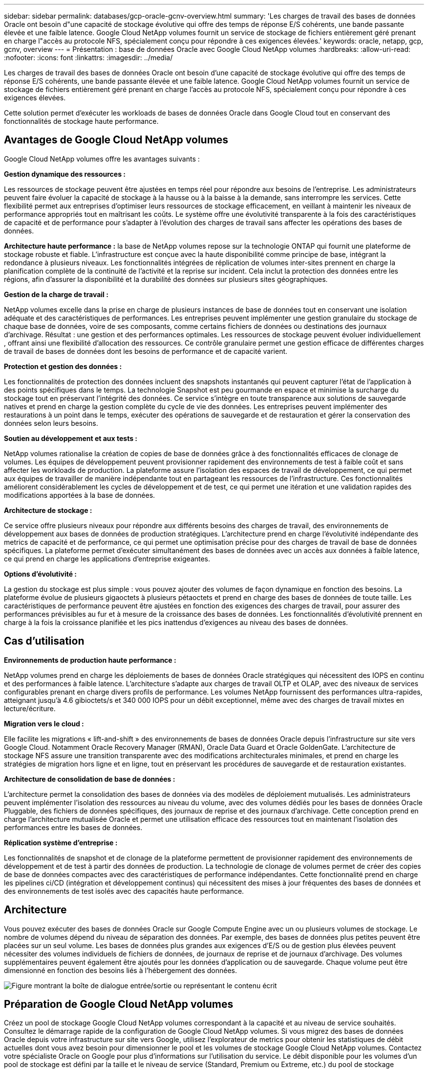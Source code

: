 ---
sidebar: sidebar 
permalink: databases/gcp-oracle-gcnv-overview.html 
summary: 'Les charges de travail des bases de données Oracle ont besoin d"une capacité de stockage évolutive qui offre des temps de réponse E/S cohérents, une bande passante élevée et une faible latence. Google Cloud NetApp volumes fournit un service de stockage de fichiers entièrement géré prenant en charge l"accès au protocole NFS, spécialement conçu pour répondre à ces exigences élevées.' 
keywords: oracle, netapp, gcp, gcnv, overview 
---
= Présentation : base de données Oracle avec Google Cloud NetApp volumes
:hardbreaks:
:allow-uri-read: 
:nofooter: 
:icons: font
:linkattrs: 
:imagesdir: ../media/


[role="lead"]
Les charges de travail des bases de données Oracle ont besoin d'une capacité de stockage évolutive qui offre des temps de réponse E/S cohérents, une bande passante élevée et une faible latence. Google Cloud NetApp volumes fournit un service de stockage de fichiers entièrement géré prenant en charge l'accès au protocole NFS, spécialement conçu pour répondre à ces exigences élevées.

Cette solution permet d'exécuter les workloads de bases de données Oracle dans Google Cloud tout en conservant des fonctionnalités de stockage haute performance.



== Avantages de Google Cloud NetApp volumes

Google Cloud NetApp volumes offre les avantages suivants :

*Gestion dynamique des ressources :*

Les ressources de stockage peuvent être ajustées en temps réel pour répondre aux besoins de l'entreprise. Les administrateurs peuvent faire évoluer la capacité de stockage à la hausse ou à la baisse à la demande, sans interrompre les services. Cette flexibilité permet aux entreprises d'optimiser leurs ressources de stockage efficacement, en veillant à maintenir les niveaux de performance appropriés tout en maîtrisant les coûts. Le système offre une évolutivité transparente à la fois des caractéristiques de capacité et de performance pour s'adapter à l'évolution des charges de travail sans affecter les opérations des bases de données.

*Architecture haute performance :* la base de NetApp volumes repose sur la technologie ONTAP qui fournit une plateforme de stockage robuste et fiable. L'infrastructure est conçue avec la haute disponibilité comme principe de base, intégrant la redondance à plusieurs niveaux. Les fonctionnalités intégrées de réplication de volumes inter-sites prennent en charge la planification complète de la continuité de l'activité et la reprise sur incident. Cela inclut la protection des données entre les régions, afin d'assurer la disponibilité et la durabilité des données sur plusieurs sites géographiques.

*Gestion de la charge de travail :*

NetApp volumes excelle dans la prise en charge de plusieurs instances de base de données tout en conservant une isolation adéquate et des caractéristiques de performances. Les entreprises peuvent implémenter une gestion granulaire du stockage de chaque base de données, voire de ses composants, comme certains fichiers de données ou destinations des journaux d'archivage. Résultat : une gestion et des performances optimales. Les ressources de stockage peuvent évoluer individuellement , offrant ainsi une flexibilité d'allocation des ressources. Ce contrôle granulaire permet une gestion efficace de différentes charges de travail de bases de données dont les besoins de performance et de capacité varient.

*Protection et gestion des données :*

Les fonctionnalités de protection des données incluent des snapshots instantanés qui peuvent capturer l'état de l'application à des points spécifiques dans le temps. La technologie Snapshot est peu gourmande en espace et minimise la surcharge du stockage tout en préservant l'intégrité des données. Ce service s'intègre en toute transparence aux solutions de sauvegarde natives et prend en charge la gestion complète du cycle de vie des données. Les entreprises peuvent implémenter des restaurations à un point dans le temps, exécuter des opérations de sauvegarde et de restauration et gérer la conservation des données selon leurs besoins.

*Soutien au développement et aux tests :*

NetApp volumes rationalise la création de copies de base de données grâce à des fonctionnalités efficaces de clonage de volumes. Les équipes de développement peuvent provisionner rapidement des environnements de test à faible coût et sans affecter les workloads de production. La plateforme assure l'isolation des espaces de travail de développement, ce qui permet aux équipes de travailler de manière indépendante tout en partageant les ressources de l'infrastructure. Ces fonctionnalités améliorent considérablement les cycles de développement et de test, ce qui permet une itération et une validation rapides des modifications apportées à la base de données.

*Architecture de stockage :*

Ce service offre plusieurs niveaux pour répondre aux différents besoins des charges de travail, des environnements de développement aux bases de données de production stratégiques. L'architecture prend en charge l'évolutivité indépendante des metrics de capacité et de performance, ce qui permet une optimisation précise pour des charges de travail de base de données spécifiques. La plateforme permet d'exécuter simultanément des bases de données avec un accès aux données à faible latence, ce qui prend en charge les applications d'entreprise exigeantes.

*Options d'évolutivité :*

La gestion du stockage est plus simple : vous pouvez ajouter des volumes de façon dynamique en fonction des besoins. La plateforme évolue de plusieurs gigaoctets à plusieurs pétaoctets et prend en charge des bases de données de toute taille. Les caractéristiques de performance peuvent être ajustées en fonction des exigences des charges de travail, pour assurer des performances prévisibles au fur et à mesure de la croissance des bases de données. Les fonctionnalités d'évolutivité prennent en charge à la fois la croissance planifiée et les pics inattendus d'exigences au niveau des bases de données.



== Cas d'utilisation

*Environnements de production haute performance :*

NetApp volumes prend en charge les déploiements de bases de données Oracle stratégiques qui nécessitent des IOPS en continu et des performances à faible latence. L'architecture s'adapte aux charges de travail OLTP et OLAP, avec des niveaux de services configurables prenant en charge divers profils de performance. Les volumes NetApp fournissent des performances ultra-rapides, atteignant jusqu'à 4.6 gibioctets/s et 340 000 IOPS pour un débit exceptionnel, même avec des charges de travail mixtes en lecture/écriture.

*Migration vers le cloud :*

Elle facilite les migrations « lift-and-shift » des environnements de bases de données Oracle depuis l'infrastructure sur site vers Google Cloud. Notamment Oracle Recovery Manager (RMAN), Oracle Data Guard et Oracle GoldenGate. L'architecture de stockage NFS assure une transition transparente avec des modifications architecturales minimales, et prend en charge les stratégies de migration hors ligne et en ligne, tout en préservant les procédures de sauvegarde et de restauration existantes.

*Architecture de consolidation de base de données :*

L'architecture permet la consolidation des bases de données via des modèles de déploiement mutualisés. Les administrateurs peuvent implémenter l'isolation des ressources au niveau du volume, avec des volumes dédiés pour les bases de données Oracle Pluggable, des fichiers de données spécifiques, des journaux de reprise et des journaux d'archivage. Cette conception prend en charge l'architecture mutualisée Oracle et permet une utilisation efficace des ressources tout en maintenant l'isolation des performances entre les bases de données.

*Réplication système d'entreprise :*

Les fonctionnalités de snapshot et de clonage de la plateforme permettent de provisionner rapidement des environnements de développement et de test à partir des données de production. La technologie de clonage de volumes permet de créer des copies de base de données compactes avec des caractéristiques de performance indépendantes. Cette fonctionnalité prend en charge les pipelines ci/CD (intégration et développement continus) qui nécessitent des mises à jour fréquentes des bases de données et des environnements de test isolés avec des capacités haute performance.



== Architecture

Vous pouvez exécuter des bases de données Oracle sur Google Compute Engine avec un ou plusieurs volumes de stockage. Le nombre de volumes dépend du niveau de séparation des données. Par exemple, des bases de données plus petites peuvent être placées sur un seul volume. Les bases de données plus grandes aux exigences d'E/S ou de gestion plus élevées peuvent nécessiter des volumes individuels de fichiers de données, de journaux de reprise et de journaux d'archivage. Des volumes supplémentaires peuvent également être ajoutés pour les données d'application ou de sauvegarde. Chaque volume peut être dimensionné en fonction des besoins liés à l'hébergement des données.

image:oracle-gcnv-image1.png["Figure montrant la boîte de dialogue entrée/sortie ou représentant le contenu écrit"]



== Préparation de Google Cloud NetApp volumes

Créez un pool de stockage Google Cloud NetApp volumes correspondant à la capacité et au niveau de service souhaités. Consultez le démarrage rapide de la configuration de Google Cloud NetApp volumes. Si vous migrez des bases de données Oracle depuis votre infrastructure sur site vers Google, utilisez l'explorateur de metrics pour obtenir les statistiques de débit actuelles dont vous avez besoin pour dimensionner le pool et les volumes de stockage Google Cloud NetApp volumes. Contactez votre spécialiste Oracle on Google pour plus d'informations sur l'utilisation du service. Le débit disponible pour les volumes d'un pool de stockage est défini par la taille et le niveau de service (Standard, Premium ou Extreme, etc.) du pool de stockage sélectionné

*Évolutivité*

Les systèmes NetApp volumes peuvent évoluer facilement pour s'adapter à la croissance des données et des charges de travail, tout en prenant en charge de nombreux petits volumes. Un pool de stockage individuel peut facilement évoluer de 2 To à 10 Pio, quelle que soit sa taille. Reportez-vous aux détails des quotas et limites.

*Composants*

La solution utilise les composants suivants :

* *Google Cloud NetApp volumes* est un service propriétaire Google NetApp volumes est un service de stockage des données cloud entièrement géré qui offre des fonctionnalités avancées de gestion des données et des performances hautement évolutives. Il est développé par Google et NetApp, un partenaire Google.
* *Virtual machines* est une offre d'infrastructure à la demande (IaaS). Vous pouvez utiliser le moteur de calcul pour déployer des ressources informatiques évolutives à la demande. Compute Engine offre la flexibilité de la virtualisation, mais élimine les demandes de maintenance du matériel physique. Cette solution utilise link:https://cloud.google.com/architecture/enterprise-app-oracle-database-compute-engine["Moteur de calcul avec base de données Oracle"].
* *Le cloud privé virtuel (VPC) Google Virtual Private Cloud (VPC)* fournit des fonctionnalités réseau aux instances de machine virtuelle (VM) Compute Engine, aux clusters Google Kubernetes Engine (GKE) et aux charges de travail sans serveur. VPC permet la mise en réseau de vos ressources et services cloud à la fois globaux, évolutifs et flexibles.
* *Oracle Database* est un système de gestion de bases de données multi-modèles. Elle prend en charge divers types de données et de charges de travail. Le client dNFS optimise les chemins d'E/S entre les serveurs Oracle et NFS. Elle offre ainsi des performances nettement supérieures à celles des clients NFS traditionnels.




== Principaux avantages

Cette image (Figure 2) montre les avantages de l'utilisation de Google Cloud NetApp volumes avec Oracle Database.

image:oracle-gcnv-image2.png["Figure montrant la boîte de dialogue entrée/sortie ou représentant le contenu écrit"]

*Service simple et fiable*

Google Cloud NetApp volumes fonctionne de manière fluide dans Google Cloud, offrant une approche simple du stockage d'entreprise. En tant que service natif, il s'intègre naturellement à l'écosystème de Google Cloud, ce qui vous permet de provisionner, de gérer et d'adapter les volumes comme vous le feriez avec d'autres options de stockage de Google Cloud. Ce service exploite le logiciel de gestion des données ONTAP de NetApp pour fournir des volumes NFS haute performance spécialement optimisés pour les bases de données Oracle et d'autres applications d'entreprise stratégiques.

*Systèmes très performants*

Outre le stockage partagé et hautement évolutif, Google Cloud NetApp volumes offre une faible latence. Ce service convient donc à l'utilisation du protocole NFS pour exécuter les charges de travail de la base de données Oracle sur les réseaux.

Les instances de calcul Google Cloud peuvent utiliser des systèmes de stockage NetApp 100 % Flash haute performance. Ces systèmes sont également intégrés dans la mise en réseau Google Cloud. Vous bénéficiez ainsi d'un stockage partagé à large bande passante et à faible latence comparable à une solution sur site. Les performances de cette architecture répondent aux besoins des charges de travail d'entreprise les plus exigeantes et les plus stratégiques. Pour en savoir plus sur les performances de Google Cloud NetApp volumes, consultez Google Cloud NetApp volumes.

Google Cloud NetApp volumes est principalement utilisé par une flotte de systèmes de stockage 100 % Flash bare Metal, ce qui offre des performances exceptionnelles pour les workloads les plus exigeants. Combinée à des fonctionnalités de stockage partagé et hautement évolutives, cette architecture garantit une latence faible en permanence, ce qui la rend particulièrement adaptée à l'exécution des charges de travail de base de données Oracle sur le protocole NFS.

L'intégration avec les instances de calcul Google Cloud permet d'accéder à des performances élevées. Grâce à une intégration poussée avec la mise en réseau Google Cloud, les clients bénéficient des avantages suivants :

* Stockage partagé à large bande passante et à faible latence
* Des performances comparables à celles des solutions sur site
* Évolutivité flexible à la demande
* Configurations optimisées pour les charges de travail


*Gestion des données à l'échelle de l'entreprise*

La base du logiciel ONTAP de la solution établit de nouveaux standards pour la gestion des données d'entreprise. L'une de ses fonctionnalités remarquables est le clonage instantané et compact qui améliore considérablement les environnements de développement et de test. La plateforme prend en charge l'évolutivité dynamique de la capacité et des performances, garantissant une utilisation efficace des ressources pour toutes les charges de travail. La fonctionnalité Snapshot de Google Cloud NetApp volumes représente une avancée majeure dans la gestion des bases de données. Ces snapshots fournissent des points de base de données cohérents avec une efficacité remarquable. Principaux avantages :

* Surcharge minimale du stockage pour la création de copies Snapshot
* Des fonctionnalités de création, de réplication et de restauration rapides
* Opérations sur volume sans impact sur les performances
* Évolutivité élevée pour les créations fréquentes de snapshots
* Prise en charge de plusieurs snapshots simultanés


Cette fonctionnalité Snapshot robuste permet aux solutions de sauvegarde et de restauration de respecter les niveaux de service agressifs pour l'objectif de délai de restauration (RTO) et l'objectif de point de récupération (RPO) sans compromettre les performances du système.

*DR hybride*

Google Cloud NetApp volumes propose des solutions complètes de reprise d'activité, adaptées à la fois aux environnements cloud et hybrides. Cette intégration prend en charge des plans de reprise d'activité sophistiqués qui fonctionnent efficacement dans plusieurs régions tout en maintenant la compatibilité avec les data centers sur site.

La structure de reprise sur incident offre :

* Réplication de volume fluide entre les sites
* Flexibilité des options de restauration
* Protection cohérente des données dans l'ensemble des environnements


Cette approche complète de la reprise après incident assure la continuité de l'activité tout en préservant l'intégrité des données dans tous les scénarios de déploiement. La flexibilité de cette solution permet aux entreprises de concevoir et de mettre en œuvre des stratégies de reprise après incident adaptées à leurs exigences métier, que ce soit intégralement dans le cloud ou dans un environnement hybride.



== Considérations

Les considérations suivantes s'appliquent à cette solution :

*Disponibilité*

Google Cloud NetApp volumes offre une disponibilité haute performance grâce à son architecture robuste. Le service est accompagné d'un contrat de niveau de service (SLA) complet, qui détaille les garanties de disponibilité et les engagements de support spécifiques. Dans le cadre de ses fonctionnalités de gestion des données à l'échelle de l'entreprise, le service offre des fonctionnalités Snapshot qui peuvent être utilisées efficacement dans les solutions de sauvegarde et de restauration, garantissant ainsi la protection des données et la continuité de l'activité.

image:oracle-gcnv-image3.png["Figure montrant la boîte de dialogue entrée/sortie ou représentant le contenu écrit"]

*Évolutivité :*

L'évolutivité intégrée est une fonctionnalité essentielle de Google Cloud NetApp volumes, détaillée dans la section systèmes haute performance. Ce service permet une évolutivité dynamique des ressources en fonction des besoins fluctuants des charges de travail, offrant ainsi une flexibilité que les solutions de stockage classiques ne manquent souvent pas.

*Sécurité :*

Google Cloud NetApp volumes met en œuvre des mesures de sécurité complètes pour protéger vos données. Le cadre de sécurité comprend :

* Des mécanismes intégrés de protection des données
* Fonctionnalités de chiffrement avancées
* Règles de stratégie configurables
* Fonctionnalités de contrôle d'accès basé sur des rôles
* Journalisation et surveillance détaillées des activités


*Optimisation des coûts :*

Les configurations sur site classiques nécessitent généralement un dimensionnement adapté aux exigences maximales des workloads, ce qui les rend rentables uniquement en cas d'utilisation maximale. À l'inverse, Google Cloud NetApp volumes assure une évolutivité dynamique, ce qui vous permet d'optimiser les configurations en fonction des demandes des charges de travail actuelles, réduisant ainsi les dépenses inutiles.

*Optimisation de la taille de la machine virtuelle :*

L'architecture du service permet de réaliser des économies via l'optimisation des machines virtuelles de plusieurs manières :

*Avantages de performance :*

L'accès au stockage à faible latence permet aux machines virtuelles plus petites de s'adapter aux performances des machines virtuelles plus grandes grâce au stockage sur disque ultra

Le stockage réseau peut atteindre des performances supérieures même avec des machines virtuelles plus petites en raison de la limitation des E/S.

*Limitations et avantages des ressources :*

Les ressources cloud imposent généralement des limites aux opérations d'E/S pour empêcher la dégradation des performances due à l'épuisement des ressources ou à des pannes inattendues. Avec Google Cloud NetApp volumes :

* Seules les limites de bande passante du réseau s'appliquent. Elles affectent uniquement les limites d'E/S de disque de la machine virtuelle de sortie de données, elles n'ont pas d'impact sur les performances
* Les limites du réseau sont généralement supérieures aux limites du débit des disques


*Avantages économiques*

Les avantages économiques liés à l'utilisation de machines virtuelles plus petites sont les suivants :

* Coûts directs des ordinateurs virtuels réduits
* Réduction des coûts de licence des bases de données Oracle, en particulier avec des références à code limité
* Absence de composants de coûts d'E/S dans le stockage NAS
* Coût total de possession global inférieur à celui des solutions de stockage sur disque




== Conclusion

Grâce à cette combinaison d'évolutivité flexible, de performances optimisées et d'utilisation efficace des ressources, Google Cloud NetApp volumes constitue un choix économique pour les besoins de stockage d'entreprise. La possibilité d'ajuster la taille des ressources de stockage et de calcul permet aux entreprises de maintenir des performances élevées tout en maîtrisant les coûts.
